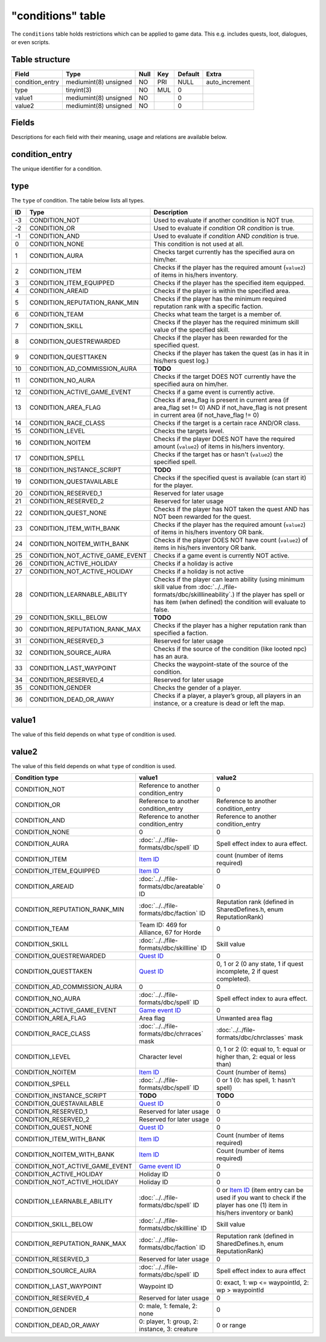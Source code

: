 .. _db-world-conditions:

==================
"conditions" table
==================

The ``conditions`` table holds restrictions which can be applied to game
data. This e.g. includes quests, loot, dialogues, or even scripts.

Table structure
---------------

+--------------------+-------------------------+--------+-------+-----------+-------------------+
| Field              | Type                    | Null   | Key   | Default   | Extra             |
+====================+=========================+========+=======+===========+===================+
| condition\_entry   | mediumint(8) unsigned   | NO     | PRI   | NULL      | auto\_increment   |
+--------------------+-------------------------+--------+-------+-----------+-------------------+
| type               | tinyint(3)              | NO     | MUL   | 0         |                   |
+--------------------+-------------------------+--------+-------+-----------+-------------------+
| value1             | mediumint(8) unsigned   | NO     |       | 0         |                   |
+--------------------+-------------------------+--------+-------+-----------+-------------------+
| value2             | mediumint(8) unsigned   | NO     |       | 0         |                   |
+--------------------+-------------------------+--------+-------+-----------+-------------------+

Fields
------

Descriptions for each field with their meaning, usage and relations are
available below.

condition\_entry
----------------

The unique identifier for a condition.

type
----

The ``type`` of condition. The table below lists all types.

+------+---------------------------------------+--------------------------------------------------------------------------------------------------------------------------------------------------------------------------------------------------------------------+
| ID   | Type                                  | Description                                                                                                                                                                                                        |
+======+=======================================+====================================================================================================================================================================================================================+
| -3   | CONDITION\_NOT                        | Used to evaluate if another condition is NOT true.                                                                                                                                                                 |
+------+---------------------------------------+--------------------------------------------------------------------------------------------------------------------------------------------------------------------------------------------------------------------+
| -2   | CONDITION\_OR                         | Used to evaluate if *condition* OR *condition* is true.                                                                                                                                                            |
+------+---------------------------------------+--------------------------------------------------------------------------------------------------------------------------------------------------------------------------------------------------------------------+
| -1   | CONDITION\_AND                        | Used to evaluate if *condition* AND *condition* is true.                                                                                                                                                           |
+------+---------------------------------------+--------------------------------------------------------------------------------------------------------------------------------------------------------------------------------------------------------------------+
| 0    | CONDITION\_NONE                       | This condition is not used at all.                                                                                                                                                                                 |
+------+---------------------------------------+--------------------------------------------------------------------------------------------------------------------------------------------------------------------------------------------------------------------+
| 1    | CONDITION\_AURA                       | Checks target currently has the specified aura on him/her.                                                                                                                                                         |
+------+---------------------------------------+--------------------------------------------------------------------------------------------------------------------------------------------------------------------------------------------------------------------+
| 2    | CONDITION\_ITEM                       | Checks if the player has the required amount (``value2``) of items in his/hers inventory.                                                                                                                          |
+------+---------------------------------------+--------------------------------------------------------------------------------------------------------------------------------------------------------------------------------------------------------------------+
| 3    | CONDITION\_ITEM\_EQUIPPED             | Checks if the player has the specified item equipped.                                                                                                                                                              |
+------+---------------------------------------+--------------------------------------------------------------------------------------------------------------------------------------------------------------------------------------------------------------------+
| 4    | CONDITION\_AREAID                     | Checks if the player is within the specified area.                                                                                                                                                                 |
+------+---------------------------------------+--------------------------------------------------------------------------------------------------------------------------------------------------------------------------------------------------------------------+
| 5    | CONDITION\_REPUTATION\_RANK\_MIN      | Checks if the player has the minimum required reputation rank with a specific faction.                                                                                                                             |
+------+---------------------------------------+--------------------------------------------------------------------------------------------------------------------------------------------------------------------------------------------------------------------+
| 6    | CONDITION\_TEAM                       | Checks what team the target is a member of.                                                                                                                                                                        |
+------+---------------------------------------+--------------------------------------------------------------------------------------------------------------------------------------------------------------------------------------------------------------------+
| 7    | CONDITION\_SKILL                      | Checks if the player has the required minimum skill value of the specified skill.                                                                                                                                  |
+------+---------------------------------------+--------------------------------------------------------------------------------------------------------------------------------------------------------------------------------------------------------------------+
| 8    | CONDITION\_QUESTREWARDED              | Checks if the player has been rewarded for the specified quest.                                                                                                                                                    |
+------+---------------------------------------+--------------------------------------------------------------------------------------------------------------------------------------------------------------------------------------------------------------------+
| 9    | CONDITION\_QUESTTAKEN                 | Checks if the player has taken the quest (as in has it in his/hers quest log.)                                                                                                                                     |
+------+---------------------------------------+--------------------------------------------------------------------------------------------------------------------------------------------------------------------------------------------------------------------+
| 10   | CONDITION\_AD\_COMMISSION\_AURA       | **TODO**                                                                                                                                                                                                           |
+------+---------------------------------------+--------------------------------------------------------------------------------------------------------------------------------------------------------------------------------------------------------------------+
| 11   | CONDITION\_NO\_AURA                   | Checks if the target DOES NOT currently have the specified aura on him/her.                                                                                                                                        |
+------+---------------------------------------+--------------------------------------------------------------------------------------------------------------------------------------------------------------------------------------------------------------------+
| 12   | CONDITION\_ACTIVE\_GAME\_EVENT        | Checks if a game event is currently active.                                                                                                                                                                        |
+------+---------------------------------------+--------------------------------------------------------------------------------------------------------------------------------------------------------------------------------------------------------------------+
| 13   | CONDITION\_AREA\_FLAG                 | Checks if area\_flag is present in current area (if area\_flag set != 0) AND if not\_have\_flag is not present in current area (if not\_have\_flag != 0)                                                           |
+------+---------------------------------------+--------------------------------------------------------------------------------------------------------------------------------------------------------------------------------------------------------------------+
| 14   | CONDITION\_RACE\_CLASS                | Checks if the target is a certain race AND/OR class.                                                                                                                                                               |
+------+---------------------------------------+--------------------------------------------------------------------------------------------------------------------------------------------------------------------------------------------------------------------+
| 15   | CONDITION\_LEVEL                      | Checks the targets level.                                                                                                                                                                                          |
+------+---------------------------------------+--------------------------------------------------------------------------------------------------------------------------------------------------------------------------------------------------------------------+
| 16   | CONDITION\_NOITEM                     | Checks if the player DOES NOT have the required amount (``value2``) of items in his/hers inventory.                                                                                                                |
+------+---------------------------------------+--------------------------------------------------------------------------------------------------------------------------------------------------------------------------------------------------------------------+
| 17   | CONDITION\_SPELL                      | Checks if the target has or hasn't (``value2``) the specified spell.                                                                                                                                               |
+------+---------------------------------------+--------------------------------------------------------------------------------------------------------------------------------------------------------------------------------------------------------------------+
| 18   | CONDITION\_INSTANCE\_SCRIPT           | **TODO**                                                                                                                                                                                                           |
+------+---------------------------------------+--------------------------------------------------------------------------------------------------------------------------------------------------------------------------------------------------------------------+
| 19   | CONDITION\_QUESTAVAILABLE             | Checks if the specified quest is available (can start it) for the player.                                                                                                                                          |
+------+---------------------------------------+--------------------------------------------------------------------------------------------------------------------------------------------------------------------------------------------------------------------+
| 20   | CONDITION\_RESERVED\_1                | Reserved for later usage                                                                                                                                                                                           |
+------+---------------------------------------+--------------------------------------------------------------------------------------------------------------------------------------------------------------------------------------------------------------------+
| 21   | CONDITION\_RESERVED\_2                | Reserved for later usage                                                                                                                                                                                           |
+------+---------------------------------------+--------------------------------------------------------------------------------------------------------------------------------------------------------------------------------------------------------------------+
| 22   | CONDITION\_QUEST\_NONE                | Checks if the player has NOT taken the quest AND has NOT been rewarded for the quest.                                                                                                                              |
+------+---------------------------------------+--------------------------------------------------------------------------------------------------------------------------------------------------------------------------------------------------------------------+
| 23   | CONDITION\_ITEM\_WITH\_BANK           | Checks if the player has the required amount (``value2``) of items in his/hers inventory OR bank.                                                                                                                  |
+------+---------------------------------------+--------------------------------------------------------------------------------------------------------------------------------------------------------------------------------------------------------------------+
| 24   | CONDITION\_NOITEM\_WITH\_BANK         | Checks if the player DOES NOT have count (``value2``) of items in his/hers inventory OR bank.                                                                                                                      |
+------+---------------------------------------+--------------------------------------------------------------------------------------------------------------------------------------------------------------------------------------------------------------------+
| 25   | CONDITION\_NOT\_ACTIVE\_GAME\_EVENT   | Checks if a game event is currently NOT active.                                                                                                                                                                    |
+------+---------------------------------------+--------------------------------------------------------------------------------------------------------------------------------------------------------------------------------------------------------------------+
| 26   | CONDITION\_ACTIVE\_HOLIDAY            | Checks if a holiday is active                                                                                                                                                                                      |
+------+---------------------------------------+--------------------------------------------------------------------------------------------------------------------------------------------------------------------------------------------------------------------+
| 27   | CONDITION\_NOT\_ACTIVE\_HOLIDAY       | Checks if a holiday is not active                                                                                                                                                                                  |
+------+---------------------------------------+--------------------------------------------------------------------------------------------------------------------------------------------------------------------------------------------------------------------+
| 28   | CONDITION\_LEARNABLE\_ABILITY         | Checks if the player can learn ability (using minimum skill value from :doc:`../../file-formats/dbc/skilllineability`.) If the player has spell or has item (when defined) the condition will evaluate to false.   |
+------+---------------------------------------+--------------------------------------------------------------------------------------------------------------------------------------------------------------------------------------------------------------------+
| 29   | CONDITION\_SKILL\_BELOW               | **TODO**                                                                                                                                                                                                           |
+------+---------------------------------------+--------------------------------------------------------------------------------------------------------------------------------------------------------------------------------------------------------------------+
| 30   | CONDITION\_REPUTATION\_RANK\_MAX      | Checks if the player has a higher reputation rank than specified a faction.                                                                                                                                        |
+------+---------------------------------------+--------------------------------------------------------------------------------------------------------------------------------------------------------------------------------------------------------------------+
| 31   | CONDITION\_RESERVED\_3                | Reserved for later usage                                                                                                                                                                                           |
+------+---------------------------------------+--------------------------------------------------------------------------------------------------------------------------------------------------------------------------------------------------------------------+
| 32   | CONDITION\_SOURCE\_AURA               | Checks if the source of the condition (like looted npc) has an aura.                                                                                                                                               |
+------+---------------------------------------+--------------------------------------------------------------------------------------------------------------------------------------------------------------------------------------------------------------------+
| 33   | CONDITION\_LAST\_WAYPOINT             | Checks the waypoint-state of the source of the condition.                                                                                                                                                          |
+------+---------------------------------------+--------------------------------------------------------------------------------------------------------------------------------------------------------------------------------------------------------------------+
| 34   | CONDITION\_RESERVED\_4                | Reserved for later usage                                                                                                                                                                                           |
+------+---------------------------------------+--------------------------------------------------------------------------------------------------------------------------------------------------------------------------------------------------------------------+
| 35   | CONDITION\_GENDER                     | Checks the gender of a player.                                                                                                                                                                                     |
+------+---------------------------------------+--------------------------------------------------------------------------------------------------------------------------------------------------------------------------------------------------------------------+
| 36   | CONDITION\_DEAD\_OR\_AWAY             | Checks if a player, a player’s group, all players in an instance, or a creature is dead or left the map.                                                                                                           |
+------+---------------------------------------+--------------------------------------------------------------------------------------------------------------------------------------------------------------------------------------------------------------------+

value1
------

The value of this field depends on what ``type`` of condition is used.

value2
------

The value of this field depends on what ``type`` of condition is used.

+---------------------------------------+-------------------------------------------------+-----------------------------------------------------------------------------------------------------------------------------------------------+
| Condition type                        | value1                                          | value2                                                                                                                                        |
+=======================================+=================================================+===============================================================================================================================================+
| CONDITION\_NOT                        | Reference to another condition\_entry           | 0                                                                                                                                             |
+---------------------------------------+-------------------------------------------------+-----------------------------------------------------------------------------------------------------------------------------------------------+
| CONDITION\_OR                         | Reference to another condition\_entry           | Reference to another condition\_entry                                                                                                         |
+---------------------------------------+-------------------------------------------------+-----------------------------------------------------------------------------------------------------------------------------------------------+
| CONDITION\_AND                        | Reference to another condition\_entry           | Reference to another condition\_entry                                                                                                         |
+---------------------------------------+-------------------------------------------------+-----------------------------------------------------------------------------------------------------------------------------------------------+
| CONDITION\_NONE                       | 0                                               | 0                                                                                                                                             |
+---------------------------------------+-------------------------------------------------+-----------------------------------------------------------------------------------------------------------------------------------------------+
| CONDITION\_AURA                       | :doc:`../../file-formats/dbc/spell` ID          | Spell effect index to aura effect.                                                                                                            |
+---------------------------------------+-------------------------------------------------+-----------------------------------------------------------------------------------------------------------------------------------------------+
| CONDITION\_ITEM                       | `Item ID <item_template>`__                     | count (number of items required)                                                                                                              |
+---------------------------------------+-------------------------------------------------+-----------------------------------------------------------------------------------------------------------------------------------------------+
| CONDITION\_ITEM\_EQUIPPED             | `Item ID <item_template>`__                     | 0                                                                                                                                             |
+---------------------------------------+-------------------------------------------------+-----------------------------------------------------------------------------------------------------------------------------------------------+
| CONDITION\_AREAID                     | :doc:`../../file-formats/dbc/areatable` ID      | 0                                                                                                                                             |
+---------------------------------------+-------------------------------------------------+-----------------------------------------------------------------------------------------------------------------------------------------------+
| CONDITION\_REPUTATION\_RANK\_MIN      | :doc:`../../file-formats/dbc/faction` ID        | Reputation rank (defined in SharedDefines.h, enum ReputationRank)                                                                             |
+---------------------------------------+-------------------------------------------------+-----------------------------------------------------------------------------------------------------------------------------------------------+
| CONDITION\_TEAM                       | Team ID: 469 for Alliance, 67 for Horde         | 0                                                                                                                                             |
+---------------------------------------+-------------------------------------------------+-----------------------------------------------------------------------------------------------------------------------------------------------+
| CONDITION\_SKILL                      | :doc:`../../file-formats/dbc/skillline` ID      | Skill value                                                                                                                                   |
+---------------------------------------+-------------------------------------------------+-----------------------------------------------------------------------------------------------------------------------------------------------+
| CONDITION\_QUESTREWARDED              | `Quest ID <quest_template>`__                   | 0                                                                                                                                             |
+---------------------------------------+-------------------------------------------------+-----------------------------------------------------------------------------------------------------------------------------------------------+
| CONDITION\_QUESTTAKEN                 | `Quest ID <quest_template>`__                   | 0, 1 or 2 (0 any state, 1 if quest incomplete, 2 if quest completed).                                                                         |
+---------------------------------------+-------------------------------------------------+-----------------------------------------------------------------------------------------------------------------------------------------------+
| CONDITION\_AD\_COMMISSION\_AURA       | 0                                               | 0                                                                                                                                             |
+---------------------------------------+-------------------------------------------------+-----------------------------------------------------------------------------------------------------------------------------------------------+
| CONDITION\_NO\_AURA                   | :doc:`../../file-formats/dbc/spell` ID          | Spell effect index to aura effect.                                                                                                            |
+---------------------------------------+-------------------------------------------------+-----------------------------------------------------------------------------------------------------------------------------------------------+
| CONDITION\_ACTIVE\_GAME\_EVENT        | `Game event ID <game_event>`__                  | 0                                                                                                                                             |
+---------------------------------------+-------------------------------------------------+-----------------------------------------------------------------------------------------------------------------------------------------------+
| CONDITION\_AREA\_FLAG                 | Area flag                                       | Unwanted area flag                                                                                                                            |
+---------------------------------------+-------------------------------------------------+-----------------------------------------------------------------------------------------------------------------------------------------------+
| CONDITION\_RACE\_CLASS                | :doc:`../../file-formats/dbc/chrraces` mask     | :doc:`../../file-formats/dbc/chrclasses` mask                                                                                                 |
+---------------------------------------+-------------------------------------------------+-----------------------------------------------------------------------------------------------------------------------------------------------+
| CONDITION\_LEVEL                      | Character level                                 | 0, 1 or 2 (0: equal to, 1: equal or higher than, 2: equal or less than)                                                                       |
+---------------------------------------+-------------------------------------------------+-----------------------------------------------------------------------------------------------------------------------------------------------+
| CONDITION\_NOITEM                     | `Item ID <item_template>`__                     | Count (number of items)                                                                                                                       |
+---------------------------------------+-------------------------------------------------+-----------------------------------------------------------------------------------------------------------------------------------------------+
| CONDITION\_SPELL                      | :doc:`../../file-formats/dbc/spell` ID          | 0 or 1 (0: has spell, 1: hasn't spell)                                                                                                        |
+---------------------------------------+-------------------------------------------------+-----------------------------------------------------------------------------------------------------------------------------------------------+
| CONDITION\_INSTANCE\_SCRIPT           | **TODO**                                        | **TODO**                                                                                                                                      |
+---------------------------------------+-------------------------------------------------+-----------------------------------------------------------------------------------------------------------------------------------------------+
| CONDITION\_QUESTAVAILABLE             | `Quest ID <quest_template>`__                   | 0                                                                                                                                             |
+---------------------------------------+-------------------------------------------------+-----------------------------------------------------------------------------------------------------------------------------------------------+
| CONDITION\_RESERVED\_1                | Reserved for later usage                        | 0                                                                                                                                             |
+---------------------------------------+-------------------------------------------------+-----------------------------------------------------------------------------------------------------------------------------------------------+
| CONDITION\_RESERVED\_2                | Reserved for later usage                        | 0                                                                                                                                             |
+---------------------------------------+-------------------------------------------------+-----------------------------------------------------------------------------------------------------------------------------------------------+
| CONDITION\_QUEST\_NONE                | `Quest ID <quest_template>`__                   | 0                                                                                                                                             |
+---------------------------------------+-------------------------------------------------+-----------------------------------------------------------------------------------------------------------------------------------------------+
| CONDITION\_ITEM\_WITH\_BANK           | `Item ID <item_template>`__                     | Count (number of items required)                                                                                                              |
+---------------------------------------+-------------------------------------------------+-----------------------------------------------------------------------------------------------------------------------------------------------+
| CONDITION\_NOITEM\_WITH\_BANK         | `Item ID <item_template>`__                     | Count (number of items required)                                                                                                              |
+---------------------------------------+-------------------------------------------------+-----------------------------------------------------------------------------------------------------------------------------------------------+
| CONDITION\_NOT\_ACTIVE\_GAME\_EVENT   | `Game event ID <game_event>`__                  | 0                                                                                                                                             |
+---------------------------------------+-------------------------------------------------+-----------------------------------------------------------------------------------------------------------------------------------------------+
| CONDITION\_ACTIVE\_HOLIDAY            | Holiday ID                                      | 0                                                                                                                                             |
+---------------------------------------+-------------------------------------------------+-----------------------------------------------------------------------------------------------------------------------------------------------+
| CONDITION\_NOT\_ACTIVE\_HOLIDAY       | Holiday ID                                      | 0                                                                                                                                             |
+---------------------------------------+-------------------------------------------------+-----------------------------------------------------------------------------------------------------------------------------------------------+
| CONDITION\_LEARNABLE\_ABILITY         | :doc:`../../file-formats/dbc/spell` ID          | 0 or `Item ID <item_template>`__ (item entry can be used if you want to check if the player has one (1) item in his/hers inventory or bank)   |
+---------------------------------------+-------------------------------------------------+-----------------------------------------------------------------------------------------------------------------------------------------------+
| CONDITION\_SKILL\_BELOW               | :doc:`../../file-formats/dbc/skillline` ID      | Skill value                                                                                                                                   |
+---------------------------------------+-------------------------------------------------+-----------------------------------------------------------------------------------------------------------------------------------------------+
| CONDITION\_REPUTATION\_RANK\_MAX      | :doc:`../../file-formats/dbc/faction` ID        | Reputation rank (defined in SharedDefines.h, enum ReputationRank)                                                                             |
+---------------------------------------+-------------------------------------------------+-----------------------------------------------------------------------------------------------------------------------------------------------+
| CONDITION\_RESERVED\_3                | Reserved for later usage                        | 0                                                                                                                                             |
+---------------------------------------+-------------------------------------------------+-----------------------------------------------------------------------------------------------------------------------------------------------+
| CONDITION\_SOURCE\_AURA               | :doc:`../../file-formats/dbc/spell` ID          | Spell effect index to aura effect                                                                                                             |
+---------------------------------------+-------------------------------------------------+-----------------------------------------------------------------------------------------------------------------------------------------------+
| CONDITION\_LAST\_WAYPOINT             | Waypoint ID                                     | 0: exact, 1: wp <= waypointId, 2: wp > waypointId                                                                                             |
+---------------------------------------+-------------------------------------------------+-----------------------------------------------------------------------------------------------------------------------------------------------+
| CONDITION\_RESERVED\_4                | Reserved for later usage                        | 0                                                                                                                                             |
+---------------------------------------+-------------------------------------------------+-----------------------------------------------------------------------------------------------------------------------------------------------+
| CONDITION\_GENDER                     | 0: male, 1: female, 2: none                     | 0                                                                                                                                             |
+---------------------------------------+-------------------------------------------------+-----------------------------------------------------------------------------------------------------------------------------------------------+
| CONDITION\_DEAD\_OR\_AWAY             | 0: player, 1: group, 2: instance, 3: creature   | 0 or range                                                                                                                                    |
+---------------------------------------+-------------------------------------------------+-----------------------------------------------------------------------------------------------------------------------------------------------+

